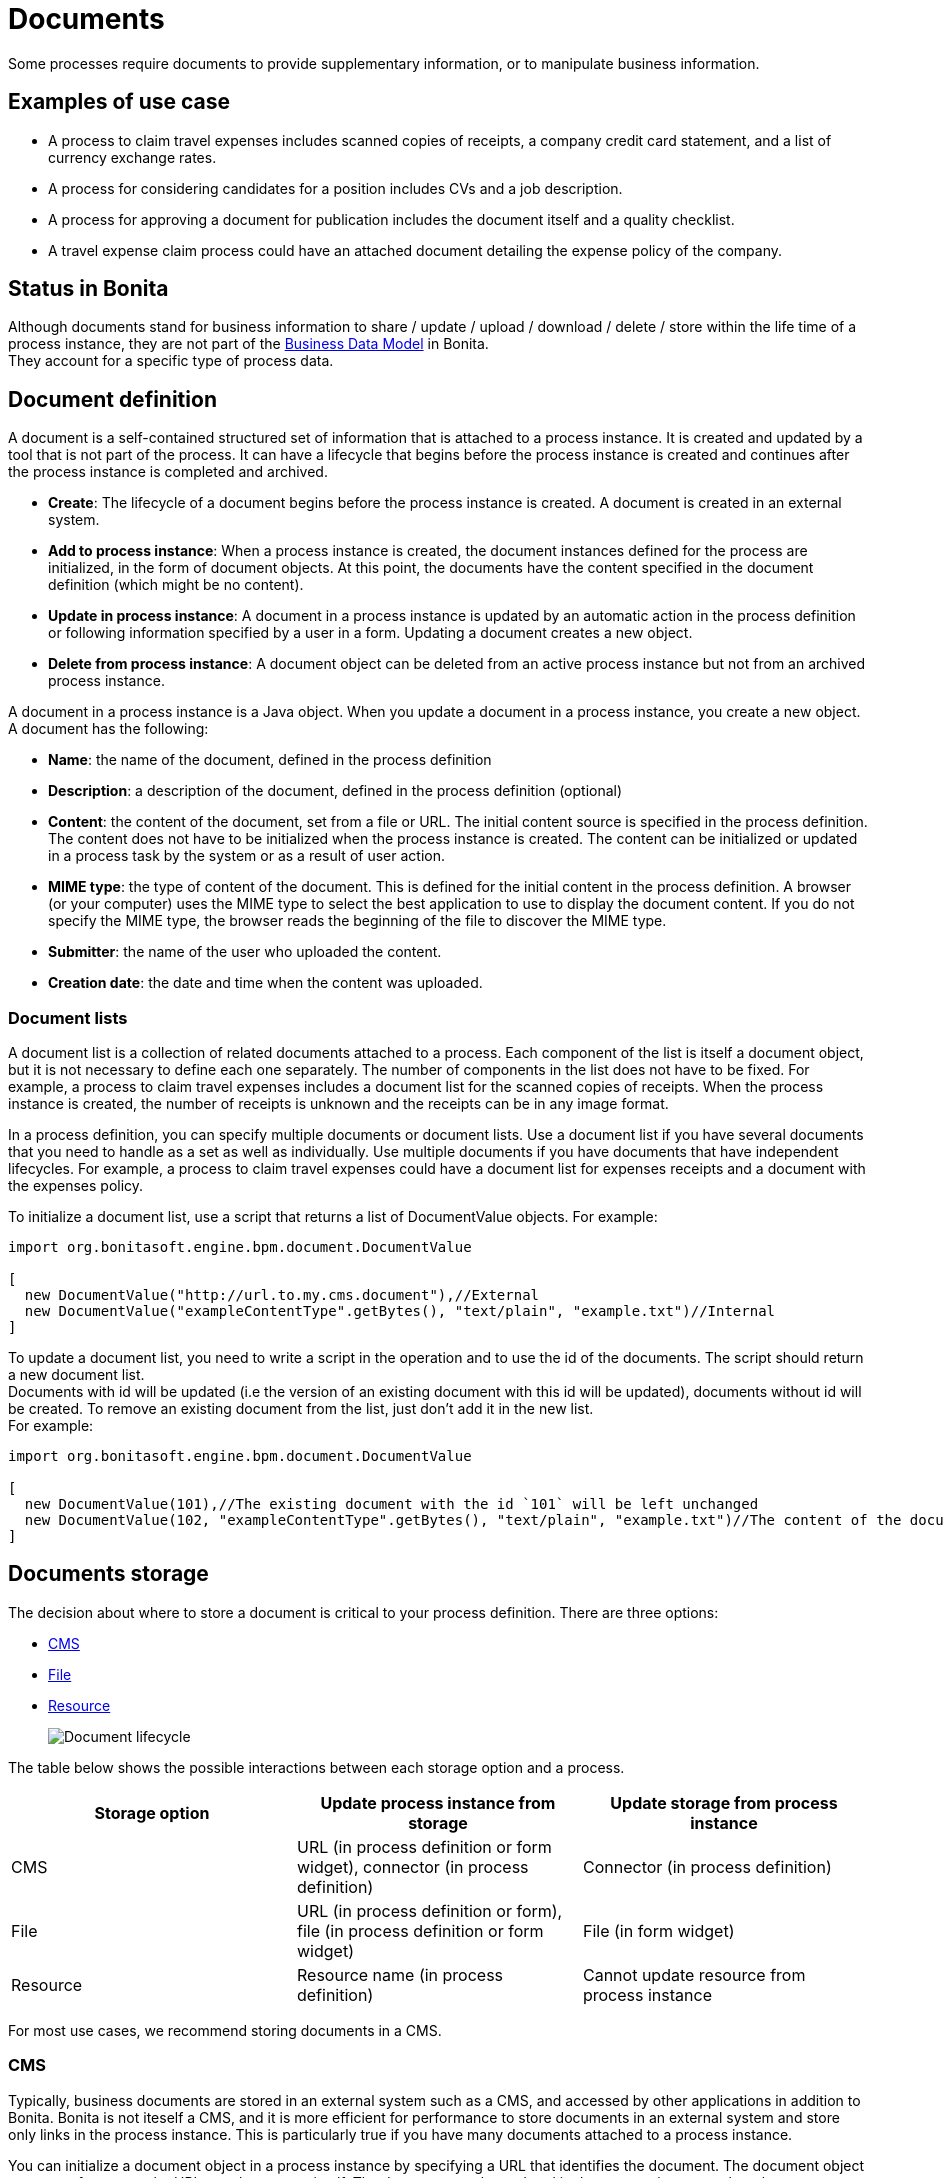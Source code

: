 = Documents
:page-aliases: ROOT:documents.adoc
:description: Some processes require documents to provide supplementary information, or to manipulate business information.

{description}

== Examples of use case

* A process to claim travel expenses includes scanned copies of receipts, a company credit card statement, and a list of currency exchange rates.
* A process for considering candidates for a position includes CVs and a job description.
* A process for approving a document for publication includes the document itself and a quality checklist.
* A travel expense claim process could have an attached document detailing the expense policy of the company.

== Status in Bonita

Although documents stand for business information to share / update / upload / download / delete / store within the life time of a process instance, they are not part of the xref:define-and-deploy-the-bdm.adoc[Business Data Model] in Bonita. +
They account for a specific type of process data.

== Document definition

A document is a self-contained structured set of information that is attached to a process instance. It is created and updated by a tool that is not part of the process. It can have a lifecycle that begins before the process instance is created and continues after the process instance is completed and archived.

* *Create*: The lifecycle of a document begins before the process instance is created. A document is created in an external system.
* *Add to process instance*: When a process instance is created, the document instances defined for the process are initialized, in the form of document objects.
At this point, the documents have the content specified in the document definition (which might be no content).
* *Update in process instance*: A document in a process instance is updated by an automatic action in the process definition or following information specified by a user in a form. Updating a document creates a new object.
* *Delete from process instance*: A document object can be deleted from an active process instance but not from an archived process instance.

A document in a process instance is a Java object. When you update a document in a process instance, you create a new object. A document has the following:

* *Name*: the name of the document, defined in the process definition
* *Description*: a description of the document, defined in the process definition (optional)
* *Content*: the content of the document, set from a file or URL. The initial content source is specified in the process definition. +
The content does not have to be initialized when the process instance is created. The content can be initialized or updated in a process task by the system or as a result of user action.
* *MIME type*: the type of content of the document. This is defined for the initial content in the process definition. A browser (or your computer) uses the MIME type to select the best application to use to display the document content. If you do not specify the MIME type, the browser reads the beginning of the file to discover the MIME type.
* *Submitter*: the name of the user who uploaded the content.
* *Creation date*: the date and time when the content was uploaded.

=== Document lists

A document list is a collection of related documents attached to a process. Each component of the list is itself a document object, but it is not necessary to define each one separately. The number of components in the list does not have to be fixed. For example, a process to claim travel expenses includes a document list for the scanned copies of receipts. When the process instance is created, the number of receipts is unknown and the receipts can be in any image format.

In a process definition, you can specify multiple documents or document lists. Use a document list if you have several documents that you need to handle as a set as well as individually. Use multiple documents if you have documents that have independent lifecycles. For example, a process to claim travel expenses could have a document list for expenses receipts and a document with the expenses policy.

To initialize a document list, use a script that returns a list of DocumentValue objects. For example:

[source,groovy]
----
import org.bonitasoft.engine.bpm.document.DocumentValue

[
  new DocumentValue("http://url.to.my.cms.document"),//External
  new DocumentValue("exampleContentType".getBytes(), "text/plain", "example.txt")//Internal
]
----

To update a document list, you need to write a script in the operation and to use the id of the documents. The script should return a new document list. +
Documents with id will be updated (i.e the version of an existing document with this id will be updated), documents without id will be created. To remove an existing document from the list, just don't add it in the new list. +
For example:

[source,groovy]
----
import org.bonitasoft.engine.bpm.document.DocumentValue

[
  new DocumentValue(101),//The existing document with the id `101` will be left unchanged
  new DocumentValue(102, "exampleContentType".getBytes(), "text/plain", "example.txt")//The content of the document with the id `102` will be changed
]
----

== Documents storage

The decision about where to store a document is critical to your process definition. There are three options:

* <<cms,CMS>>
* <<file,File>>
* <<resource,Resource>>
+
image::images/images-6_0/document_lifecycle.png[Document lifecycle]

The table below shows the possible interactions between each storage option and a process.

|===
| Storage option | Update process instance from storage | Update storage from process instance

| CMS
| URL (in process definition or form widget), connector (in process definition)
| Connector (in process definition)

| File
| URL (in process definition or form), file (in process definition or form widget)
| File (in form widget)

| Resource
| Resource name (in process definition)
| Cannot update resource from process instance
|===

For most use cases, we recommend storing documents in a CMS.

[#cms]

=== CMS

Typically, business documents are stored in an external system such as a CMS, and accessed by other applications in addition to Bonita. Bonita is not iteself a CMS, and it is more efficient for performance to store documents in an external system and store only links in the process instance. This is particularly true if you have many documents attached to a process instance.

You can initialize a document object in a process instance by specifying a URL that identifies the document. The document object stores a reference to the URL, not the content itself. The document can be updated in the process instance when the user specifies a URL in a form, or using a connector. You can also use a connector to push an update to the CMS.

If the document is stored in a CMS, you need to consider the lifecycle of the content in the CMS when you are designing your process. +
For example, the content might be updated by some other applications after you have initialized the document object in the process instance, so you need to be sure that the content that is referenced in the CMS is the relevant version. If your process requires the latest version of the content, you should minimize the time between getting the content from the CMS and making it available in the process instance. Also, if your process updates a document and sends new content to the CMS, consider whether you need to handle multiple concurrent updates to the CMS. This might be handled automatically by the CMS itself, or might need to be managed by the connector.

For example, in a process to approve a document for publication, the document exists in an external file store or CMS before the process is instantiated. At a step in the process, the document is approved for external publication, and a new revision of the file is created with a "Confidential" watermark removed. This new revision is uploaded to the CMS by connector, and continues to exist after the process instance is completed and archived.

[#file]

=== File

A document that is stored as a file can be used to initialize or update the document object in a process instance. This is done when the user specifies the file in a form. Typically, this is useful for information that does not have to be stored outside the process, where the file can be deleted after the document object is created. For example, a file containing a scanned copy of a travel receipt does not need to be kept after the receipt object has been added to a travel expense claim process instance.

[#resource]

=== Resource

The Bonita Studio Document assets contains documents that have been imported from the file system. After a document is imported, it is called a resource. When you xref:ROOT:build-a-process-for-deployment.adoc[build a process bar file for deployment], the resources used in the process are automatically included. A resource is available to all processes in an installation of Studio. A resource cannot be updated directly in Studio, but is updated by uploading a new file. Typically, resources are used for information that is stable and common to all instances of a process, or is used in several processes. The resource is used to initialize the document object in the process instance. You cannot use a resource to update a document object.

When you xref:ROOT:import-and-export-a-process.adoc[export a process in a bos file for import into another Studio], you must select the resources that are used so that they are included.

The dialog for adding a resource to the document assests is inside the dialog for adding a resource to a process definition.   However, you can add a resource without updating the process definition, as follows:

. Open any process diagram and select the pool. This definition will not be updated.
. Go to the *Details* panel, *Data* tab, *Documents* pane.
. Select any document, and check *From local file*. If there are no documents defined for the process, click *_Add_* and specify a name for the document.
. Click *_Browse..._*. A popup shows the list of available assets.
. Click *_Import..._*. A file selector popup is displayed.
. Select the file that you want to import. The filename is added to the list of resources.
. Click *_Cancel_* to close the list of assets.
. Click *_Cancel_* to close the document editor or creator. The process diagram and document definition are not updated.

When you deploy a process, the documents included in the bar file are stored in the local Bonita database. They are used to initialize document objects when a process instance is created or when a form is initialized.

=== Document maximum size setting

By default, the maximum size of a document is 25Mb. You can reduce or increase this in your production environment by modifying the value of the `form.attachment.max.size` property in the `console-config.properties` file of your tenant.
For the V6 forms, you also need to change the `form.attachment.max.size` property of the `forms-config.properties` file. Those modifications will be applied after a server restart.
The maximum document size cannot exceed the capacity of the database column. This value depends on your database. This setting applies to all processes in the tenant.
This maximum document size will also depend on your web server configuration, it can't be more than the maximum post size of the web server.

[discrete]
==== Document versioning in a process instance

In a process instance, there is no specific versioning. When a document is updated, a new object is created. These objects are archived with the associated activity instance, and can be retrieved using Bonita Engine API.

=== Document archives

When a process element is archived the associated documents are also archived. It is possible to delete the archived documents using the Engine API or REST API when they are no longer needed, to save space. You can delete an archived document from a live process instance or from an archived process instance. When you delete an archived document, only the content is deleted. The metadata, such as the name, last updated date, and uploader, is kept so that it can be retrieved if needed for audit.

== Define a document in a process definition

This section explains how to specify a document or document list in a process definition.

=== Add a document

A document is added to a process definition at pool level. It is similar to defining a pool-level process variable. You must define at pool level all the documents that will be used in the process.

To define a document in Bonita Studio:

. In your process diagram, select the pool.
. Go to the *Details* panel, *Data* tab, *Documents* pane.
. Click *_Add_*. A popup for defining a document is displayed.
. In the popup, specify the following:
 ** The *name* of the document, used to identify it in the Studio. This must be a valid Java identifier.
 ** A *description* of the document. This is optional, but we recommend that you add a description stating the document purpose in the process, for collaboration and maintenance.
 ** Whether the document is *single* or *multiple*. Specify *multiple* to define a document list.
 ** The source of the *initial content* of the document. For a document, there are the following options:
  *** Choose *None* if there is no initial content for the document when the process instance is created.
  *** Choose *From contract* if the document content is to be retrieved from the contract input.
  *** Choose *From local file* if the document content is to be retrieved from a resource.
  *** Choose *From an external system* if the document content is to be retrieved from an external system by URL
 For a document list, initial content is defined using a script. The script must return a `java.util.List`.
 ** Optionally, for a local file, you can specify the media type of the content, by setting the MIME type of the document.
. If you want to specify the MIME type, click *Manage MIME type...*, and then specify the MIME type in the field that is displayed.
. When you have provided all the information for the document, click either *_Finish & Add_* to define another document or *_Finish_* if you have no more documents to define for this pool.

=== Edit a document in the process definition

. In your process diagram, select the pool.
. Go to the *Details* panel, *Data* tab, *Documents* pane. The list of documents defined for the pool is displayed.
. Click the name of the document that you want to edit, and click *_Edit_*.
. Update the document information in the popup.
. Click *_OK_* to save your changes.

=== Remove a document from a process definition

. In your process diagram, select the pool.
. Go to the *Details* panel, *Data* tab, *Documents* pane. The list of documents defined for the pool is displayed.
. Click the name of the document that you want to edit, and click *_Remove_*.

== Documents and called processes

A document is defined in a pool. You can map documents to other pools similarly to how you map variables.

To map a document when using a call activity:

. Define a document in the main process, for example "mainDoc".
. Define a document in the called process, for example "subDoc".
. In the call activity of the main process, add a task variable of type long (for example called "docId") that will contain the id of the instance of mainDoc. +
Set the default value of docId with the following code: `apiAccessor.getProcessAPI().getLastDocument(processInstanceId, "mainDoc").getId();`
. In the called process, add a pool-level variable of type long (for example called docId).
. Define the xref:ROOT:called-processes.adoc[variable mapping in the call activity] so that docId in the call activity is mapped to docId in the called process.
. In the called process, as the first task add an automatic task that will get the mainDoc, create a DocumentValue object with the content of mainDoc, and use it to update the content of subDoc. +
To do this, define an operation in the automatic task as follows:
 ** In the first field, select subDoc.
 ** Set the operator type to Set document.
 ** Open the expression editor for the second field and create a script expression with the following content:

[source,groovy]
----
import org.bonitasoft.engine.bpm.document.Document;
import org.bonitasoft.engine.bpm.document.DocumentValue;

Document doc = apiAccessor.getProcessAPI().getDocument(sub_docId)
new DocumentValue(apiAccessor.getProcessAPI().getDocumentContent(doc.getContentStorageId()), doc.getContentMimeType(), doc.getContentFileName())
----

== Specify a document in a process form

When you have specified the documents in the process definition, you need to define how they are handled in the process tasks.

A document is represented in a form definition by the xref:ROOT:widgets.adoc[upload widget].

== Connectors and documents

During a process instance, you can use xref:ROOT:connectivity-overview.adoc[connectors] to manipulate documents. +
In addition to the connectors that interact with content management systems (such as the Alfrecso and CMIS connectors), some other connectors can also manipulate documents. For example:

* A task that uses the Email connector to send a message can attach a document to the message.
* A task that uses the Google Calendar connector to create a calendar event can attach a document as content.

Note that connectors handle single documents. If your process contains a document list, you can manipulate component documents using connectors.

The standard connectors provided with Bonita (CMIS, Alfresco) take a document as input. They cannot handle document lists. +
The email connector can handle a document list that specifies the attachments to be added to a message. The standard connectors do not provide a documentValue as output. This means that you cannot use a connector to get a document. Instead, specify the URL of the document, as you would for initialization.
